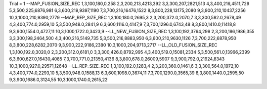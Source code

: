 Trial = 1
--MAP_FUSION_SIZE_REC
1,3,100,180,0,258
2,3,200,213,4213,392
3,3,300,207,2821,513
4,3,400,216,4511,729
5,3,500,225,6876,981
6,3,600,219,9397,1190
7,3,700,216,16476,1522
8,3,800,228,13175,2080
9,3,900,210,10437,2256
10,3,1000,210,9390,2779
--MAP_REP_SIZE_REC
1,3,100,180.0,2695,3
2,3,200,372.0,2070,7
3,3,300,582.0,2678,49
4,3,400,774.0,2959,10
5,3,500,948.0,2841,9
6,3,600,1116.0,4147,9
7,3,700,1296.0,6743,48
8,3,800,1410.0,11418,8
9,3,900,1554.0,4727,11
10,3,1000,1722.0,3423,9
--LL_NEW_FUSION_SIZE_REC
1,3,100,192,3764,299
2,3,200,186,1986,355
3,3,300,198,2464,500
4,3,400,216,5149,735
5,3,500,216,8883,950
6,3,600,210,9630,1126
7,3,700,222,6878,950
8,3,800,228,6282,2070
9,3,900,222,9186,2380
10,3,1000,204,9713,2717
--LL_OLD_FUSION_SIZE_REC
1,3,100,192.0,3020,0
2,3,200,312.0,6181,0
3,3,300,426.0,8792,995
4,3,400,519.0,15081,2334
5,3,500,561.0,13966,2399
6,3,600,627.0,16430,4085
7,3,700,771.0,21350,4136
8,3,800,678.0,26009,5907
9,3,900,792.0,21924,8343
10,3,1000,927.0,29571,12648
--LL_REP_SIZE_REC
1,3,100,192.0,1283,4
2,3,200,360.0,1461,6
3,3,300,564.0,1972,10
4,3,400,774.0,2293,10
5,3,500,948.0,1588,13
6,3,600,1098.0,3674,11
7,3,700,1290.0,3565,39
8,3,800,1440.0,2595,50
9,3,900,1686.0,3124,55
10,3,1000,1740.0,2615,22
